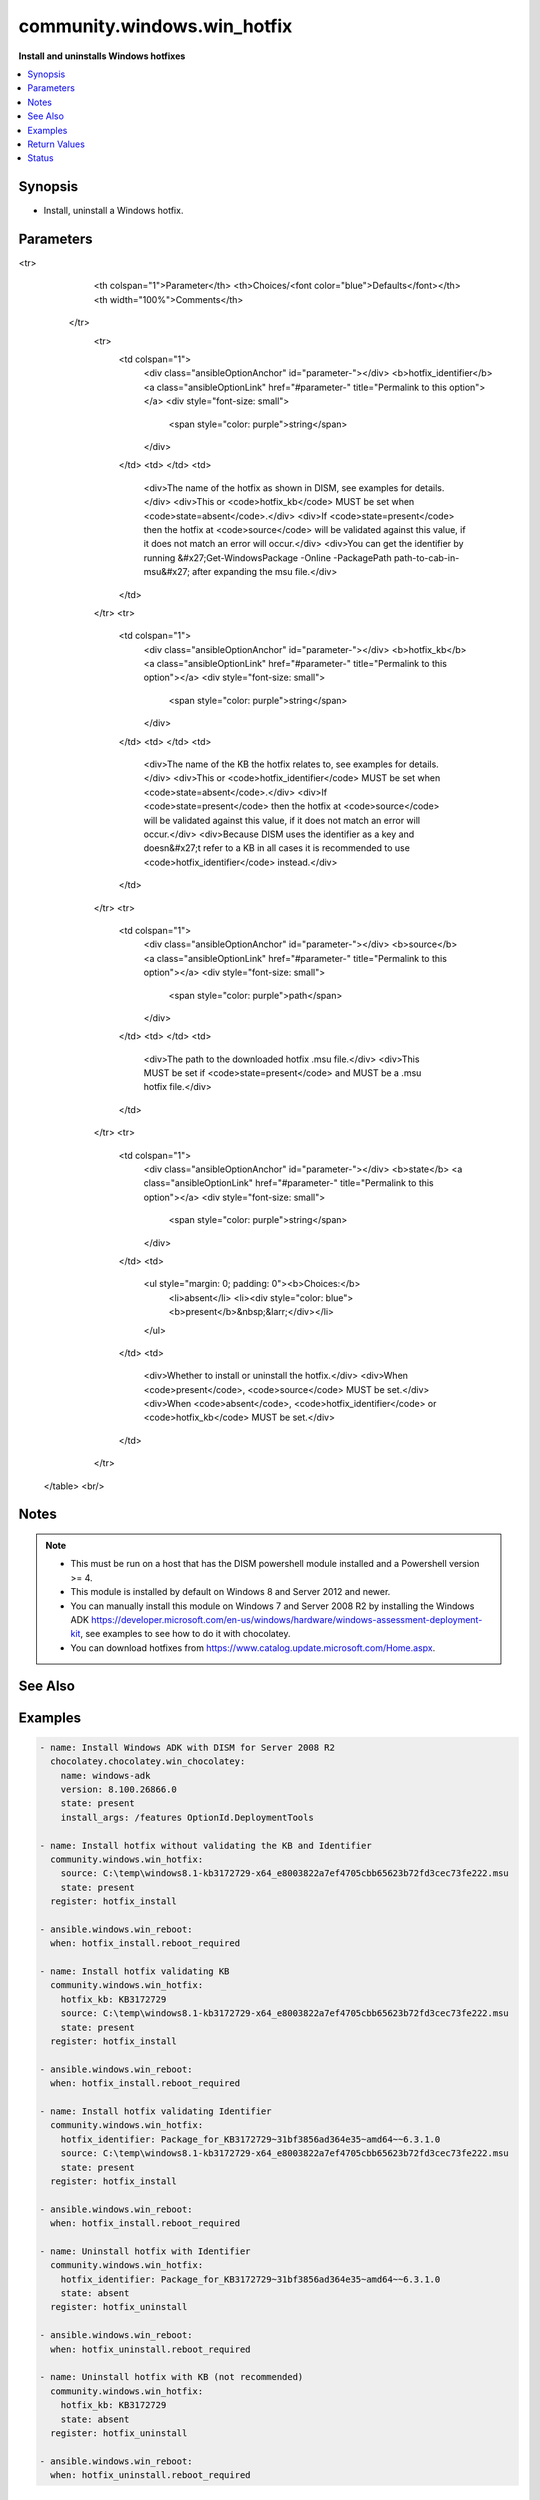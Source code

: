 .. _community.windows.win_hotfix_module:


****************************
community.windows.win_hotfix
****************************

**Install and uninstalls Windows hotfixes**



.. contents::
   :local:
   :depth: 1


Synopsis
--------
- Install, uninstall a Windows hotfix.




Parameters
----------

.. raw:: html

    <table  border=0 cellpadding=0 class="documentation-table">
<tr>
            <th colspan="1">Parameter</th>
            <th>Choices/<font color="blue">Defaults</font></th>
            <th width="100%">Comments</th>
        </tr>
            <tr>
                <td colspan="1">
                    <div class="ansibleOptionAnchor" id="parameter-"></div>
                    <b>hotfix_identifier</b>
                    <a class="ansibleOptionLink" href="#parameter-" title="Permalink to this option"></a>
                    <div style="font-size: small">
                        <span style="color: purple">string</span>
                    </div>
                </td>
                <td>
                </td>
                <td>
                        <div>The name of the hotfix as shown in DISM, see examples for details.</div>
                        <div>This or <code>hotfix_kb</code> MUST be set when <code>state=absent</code>.</div>
                        <div>If <code>state=present</code> then the hotfix at <code>source</code> will be validated against this value, if it does not match an error will occur.</div>
                        <div>You can get the identifier by running &#x27;Get-WindowsPackage -Online -PackagePath path-to-cab-in-msu&#x27; after expanding the msu file.</div>
                </td>
            </tr>
            <tr>
                <td colspan="1">
                    <div class="ansibleOptionAnchor" id="parameter-"></div>
                    <b>hotfix_kb</b>
                    <a class="ansibleOptionLink" href="#parameter-" title="Permalink to this option"></a>
                    <div style="font-size: small">
                        <span style="color: purple">string</span>
                    </div>
                </td>
                <td>
                </td>
                <td>
                        <div>The name of the KB the hotfix relates to, see examples for details.</div>
                        <div>This or <code>hotfix_identifier</code> MUST be set when <code>state=absent</code>.</div>
                        <div>If <code>state=present</code> then the hotfix at <code>source</code> will be validated against this value, if it does not match an error will occur.</div>
                        <div>Because DISM uses the identifier as a key and doesn&#x27;t refer to a KB in all cases it is recommended to use <code>hotfix_identifier</code> instead.</div>
                </td>
            </tr>
            <tr>
                <td colspan="1">
                    <div class="ansibleOptionAnchor" id="parameter-"></div>
                    <b>source</b>
                    <a class="ansibleOptionLink" href="#parameter-" title="Permalink to this option"></a>
                    <div style="font-size: small">
                        <span style="color: purple">path</span>
                    </div>
                </td>
                <td>
                </td>
                <td>
                        <div>The path to the downloaded hotfix .msu file.</div>
                        <div>This MUST be set if <code>state=present</code> and MUST be a .msu hotfix file.</div>
                </td>
            </tr>
            <tr>
                <td colspan="1">
                    <div class="ansibleOptionAnchor" id="parameter-"></div>
                    <b>state</b>
                    <a class="ansibleOptionLink" href="#parameter-" title="Permalink to this option"></a>
                    <div style="font-size: small">
                        <span style="color: purple">string</span>
                    </div>
                </td>
                <td>
                        <ul style="margin: 0; padding: 0"><b>Choices:</b>
                                    <li>absent</li>
                                    <li><div style="color: blue"><b>present</b>&nbsp;&larr;</div></li>
                        </ul>
                </td>
                <td>
                        <div>Whether to install or uninstall the hotfix.</div>
                        <div>When <code>present</code>, <code>source</code> MUST be set.</div>
                        <div>When <code>absent</code>, <code>hotfix_identifier</code> or <code>hotfix_kb</code> MUST be set.</div>
                </td>
            </tr>
    </table>
    <br/>


Notes
-----

.. note::
   - This must be run on a host that has the DISM powershell module installed and a Powershell version >= 4.
   - This module is installed by default on Windows 8 and Server 2012 and newer.
   - You can manually install this module on Windows 7 and Server 2008 R2 by installing the Windows ADK https://developer.microsoft.com/en-us/windows/hardware/windows-assessment-deployment-kit, see examples to see how to do it with chocolatey.
   - You can download hotfixes from https://www.catalog.update.microsoft.com/Home.aspx.


See Also
--------

.. seealso::

   :ref:`ansible.windows.win_package_module`
      The official documentation on the **ansible.windows.win_package** module.
   :ref:`ansible.windows.win_updates_module`
      The official documentation on the **ansible.windows.win_updates** module.


Examples
--------

.. code-block:: yaml+jinja

    - name: Install Windows ADK with DISM for Server 2008 R2
      chocolatey.chocolatey.win_chocolatey:
        name: windows-adk
        version: 8.100.26866.0
        state: present
        install_args: /features OptionId.DeploymentTools

    - name: Install hotfix without validating the KB and Identifier
      community.windows.win_hotfix:
        source: C:\temp\windows8.1-kb3172729-x64_e8003822a7ef4705cbb65623b72fd3cec73fe222.msu
        state: present
      register: hotfix_install

    - ansible.windows.win_reboot:
      when: hotfix_install.reboot_required

    - name: Install hotfix validating KB
      community.windows.win_hotfix:
        hotfix_kb: KB3172729
        source: C:\temp\windows8.1-kb3172729-x64_e8003822a7ef4705cbb65623b72fd3cec73fe222.msu
        state: present
      register: hotfix_install

    - ansible.windows.win_reboot:
      when: hotfix_install.reboot_required

    - name: Install hotfix validating Identifier
      community.windows.win_hotfix:
        hotfix_identifier: Package_for_KB3172729~31bf3856ad364e35~amd64~~6.3.1.0
        source: C:\temp\windows8.1-kb3172729-x64_e8003822a7ef4705cbb65623b72fd3cec73fe222.msu
        state: present
      register: hotfix_install

    - ansible.windows.win_reboot:
      when: hotfix_install.reboot_required

    - name: Uninstall hotfix with Identifier
      community.windows.win_hotfix:
        hotfix_identifier: Package_for_KB3172729~31bf3856ad364e35~amd64~~6.3.1.0
        state: absent
      register: hotfix_uninstall

    - ansible.windows.win_reboot:
      when: hotfix_uninstall.reboot_required

    - name: Uninstall hotfix with KB (not recommended)
      community.windows.win_hotfix:
        hotfix_kb: KB3172729
        state: absent
      register: hotfix_uninstall

    - ansible.windows.win_reboot:
      when: hotfix_uninstall.reboot_required



Return Values
-------------
Common return values are documented `here <https://docs.ansible.com/ansible/latest/reference_appendices/common_return_values.html#common-return-values>`_, the following are the fields unique to this module:

.. raw:: html

    <table border=0 cellpadding=0 class="documentation-table">
        <tr>
            <th colspan="1">Key</th>
            <th>Returned</th>
            <th width="100%">Description</th>
        </tr>
            <tr>
                <td colspan="1">
                    <div class="ansibleOptionAnchor" id="return-"></div>
                    <b>identifier</b>
                    <a class="ansibleOptionLink" href="#return-" title="Permalink to this return value"></a>
                    <div style="font-size: small">
                      <span style="color: purple">string</span>
                    </div>
                </td>
                <td>success</td>
                <td>
                            <div>The DISM identifier for the hotfix.</div>
                    <br/>
                        <div style="font-size: smaller"><b>Sample:</b></div>
                        <div style="font-size: smaller; color: blue; word-wrap: break-word; word-break: break-all;">Package_for_KB3172729~31bf3856ad364e35~amd64~~6.3.1.0</div>
                </td>
            </tr>
            <tr>
                <td colspan="1">
                    <div class="ansibleOptionAnchor" id="return-"></div>
                    <b>kb</b>
                    <a class="ansibleOptionLink" href="#return-" title="Permalink to this return value"></a>
                    <div style="font-size: small">
                      <span style="color: purple">string</span>
                    </div>
                </td>
                <td>success</td>
                <td>
                            <div>The KB the hotfix relates to.</div>
                    <br/>
                        <div style="font-size: smaller"><b>Sample:</b></div>
                        <div style="font-size: smaller; color: blue; word-wrap: break-word; word-break: break-all;">KB3172729</div>
                </td>
            </tr>
            <tr>
                <td colspan="1">
                    <div class="ansibleOptionAnchor" id="return-"></div>
                    <b>reboot_required</b>
                    <a class="ansibleOptionLink" href="#return-" title="Permalink to this return value"></a>
                    <div style="font-size: small">
                      <span style="color: purple">string</span>
                    </div>
                </td>
                <td>success</td>
                <td>
                            <div>Whether a reboot is required for the install or uninstall to finalise.</div>
                    <br/>
                        <div style="font-size: smaller"><b>Sample:</b></div>
                        <div style="font-size: smaller; color: blue; word-wrap: break-word; word-break: break-all;">True</div>
                </td>
            </tr>
    </table>
    <br/><br/>


Status
------


Authors
~~~~~~~

- Jordan Borean (@jborean93)
